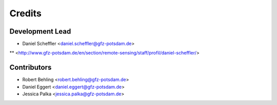 =======
Credits
=======

Development Lead
----------------

* Daniel Scheffler <daniel.scheffler@gfz-potsdam.de>

** <http://www.gfz-potsdam.de/en/section/remote-sensing/staff/profil/daniel-scheffler/>

Contributors
------------

* Robert Behling <robert.behling@gfz-potsdam.de>
* Daniel Eggert <daniel.eggert@gfz-potsdam.de>
* Jessica Palka <jessica.palka@gfz-potsdam.de>
